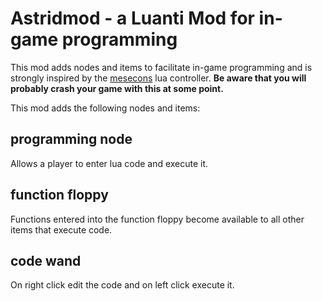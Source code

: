 * Astridmod - a Luanti Mod for in-game programming
This mod adds nodes and items to facilitate in-game programming and is strongly inspired by the [[https://github.com/minetest-mods/mesecons][mesecons]] lua controller.
*Be aware that you will probably crash your game with this at some point.*

This mod adds the following nodes and items:
** programming node
Allows a player to enter lua code and execute it.

** function floppy
Functions entered into the function floppy become available to all other items that execute code.

** code wand
On right click edit the code and on left click execute it.
